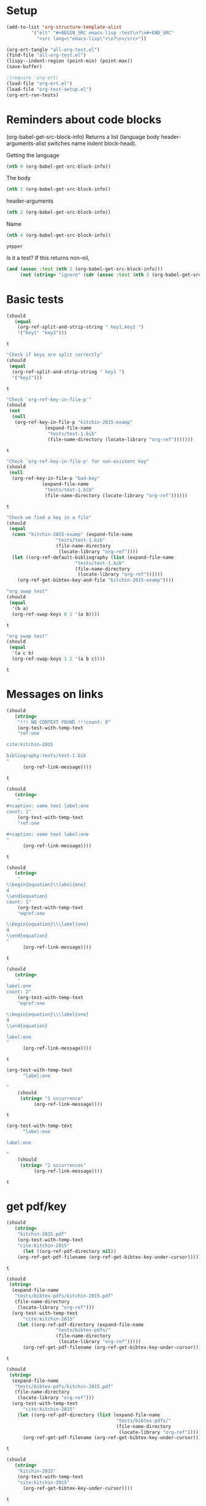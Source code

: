 * Setup

#+BEGIN_SRC emacs-lisp :results silent
(add-to-list 'org-structure-template-alist
	     '("elt" "#+BEGIN_SRC emacs-lisp :test\n?\n#+END_SRC"
	       "<src lang=\"emacs-lisp\">\n?\n</src>"))
#+END_SRC

#+BEGIN_SRC emacs-lisp
(org-ert-tangle "all-org-test.el")
(find-file "all-org-test.el")
(lispy--indent-region (point-min) (point-max))
(save-buffer)
#+END_SRC

#+RESULTS:

#+BEGIN_SRC emacs-lisp
;(require 'org-ert)
(load-file "org-ert.el")
(load-file "org-test-setup.el")
(org-ert-run-tests)
#+END_SRC

#+RESULTS:
| [[elisp:(org-babel-goto-nth-test-block 1)][or-split-key-1]]         | t                                                                                                                          |
| [[elisp:(org-babel-goto-nth-test-block 2)][or-split-key-2]]         | t                                                                                                                          |
| [[elisp:(org-babel-goto-nth-test-block 3)][or-key-file-p]]          | t                                                                                                                          |
| [[elisp:(org-babel-goto-nth-test-block 4)][or-key-file-p-nil]]      | t                                                                                                                          |
| [[elisp:(org-babel-goto-nth-test-block 5)][or-key-file]]            | error                                                                                                                      |
| [[elisp:(org-babel-goto-nth-test-block 6)][swap-1]]                 | t                                                                                                                          |
| [[elisp:(org-babel-goto-nth-test-block 7)][swap-2]]                 | t                                                                                                                          |
| [[elisp:(org-babel-goto-nth-test-block 8)][orlm-ref-1]]             | t                                                                                                                          |
| [[elisp:(org-babel-goto-nth-test-block 9)][orlm-ref-2]]             | t                                                                                                                          |
| [[elisp:(org-babel-goto-nth-test-block 10)][orlm-ref-3]]             | t                                                                                                                          |
| [[elisp:(org-babel-goto-nth-test-block 11)][orlm-ref-4]]             | t                                                                                                                          |
| [[elisp:(org-babel-goto-nth-test-block 12)][orlm-label-1]]           | t                                                                                                                          |
| [[elisp:(org-babel-goto-nth-test-block 13)][orlm-label-2]]           | t                                                                                                                          |
| [[elisp:(org-babel-goto-nth-test-block 14)][or-get-pdf]]             | t                                                                                                                          |
| [[elisp:(org-babel-goto-nth-test-block 15)][or-get-pdf-2]]           | t                                                                                                                          |
| [[elisp:(org-babel-goto-nth-test-block 16)][or-get-key]]             | t                                                                                                                          |
| [[elisp:(org-babel-goto-nth-test-block 17)][or-get-key1]]            | t                                                                                                                          |
| [[elisp:(org-babel-goto-nth-test-block 18)][or-get-key2]]            | t                                                                                                                          |
| [[elisp:(org-babel-goto-nth-test-block 19)][orfb-1]]                 | t                                                                                                                          |
| [[elisp:(org-babel-goto-nth-test-block 20)][orfb-1a]]                | t                                                                                                                          |
| [[elisp:(org-babel-goto-nth-test-block 21)][orfb-2]]                 | t                                                                                                                          |
| [[elisp:(org-babel-goto-nth-test-block 22)][orfb-2a]]                | t                                                                                                                          |
| [[elisp:(org-babel-goto-nth-test-block 23)][orfb-3]]                 | t                                                                                                                          |
| [[elisp:(org-babel-goto-nth-test-block 24)][orfb-3a]]                | t                                                                                                                          |
| [[elisp:(org-babel-goto-nth-test-block 25)][orfb-4]]                 | t                                                                                                                          |
| [[elisp:(org-babel-goto-nth-test-block 26)][unique-keys]]            | t                                                                                                                          |
| [[elisp:(org-babel-goto-nth-test-block 27)][unique-keys-sort]]       | t                                                                                                                          |
| [[elisp:(org-babel-goto-nth-test-block 28)][get-doi]]                | t                                                                                                                          |
| [[elisp:(org-babel-goto-nth-test-block 29)][short-titles]]           | t                                                                                                                          |
| [[elisp:(org-babel-goto-nth-test-block 30)][long-titles]]            | t                                                                                                                          |
| [[elisp:(org-babel-goto-nth-test-block 31)][title-case-1]]           | t                                                                                                                          |
| [[elisp:(org-babel-goto-nth-test-block 32)][title-case-2]]           | t                                                                                                                          |
| [[elisp:(org-babel-goto-nth-test-block 33)][title-case-3]]           | t                                                                                                                          |
| [[elisp:(org-babel-goto-nth-test-block 34)][title-case-4]]           | t                                                                                                                          |
| [[elisp:(org-babel-goto-nth-test-block 35)][sentence-case-1]]        | t                                                                                                                          |
| [[elisp:(org-babel-goto-nth-test-block 36)][sentence-case-2]]        | t                                                                                                                          |
| [[elisp:(org-babel-goto-nth-test-block 37)][stringify]]              | t                                                                                                                          |
| [[elisp:(org-babel-goto-nth-test-block 38)][next-entry-1]]           | t                                                                                                                          |
| [[elisp:(org-babel-goto-nth-test-block 39)][prev-entry-1]]           | t                                                                                                                          |
| [[elisp:(org-babel-goto-nth-test-block 40)][get-bibtex-keys]]        | t                                                                                                                          |
| [[elisp:(org-babel-goto-nth-test-block 41)][set-bibtex-keys]]        | t                                                                                                                          |
| [[elisp:(org-babel-goto-nth-test-block 42)][get-year]]               | t                                                                                                                          |
| [[elisp:(org-babel-goto-nth-test-block 43)][clean-year-1]]           | t                                                                                                                          |
| [[elisp:(org-babel-goto-nth-test-block 44)][clean-year-2]]           | t                                                                                                                          |
| [[elisp:(org-babel-goto-nth-test-block 45)][clean-&]]                | t                                                                                                                          |
| [[elisp:(org-babel-goto-nth-test-block 46)][clean-comma]]            | t                                                                                                                          |
| [[elisp:(org-babel-goto-nth-test-block 47)][clean-pages-1]]          | t                                                                                                                          |
| [[elisp:(org-babel-goto-nth-test-block 48)][clean-doi-1]]            | t                                                                                                                          |
| [[elisp:(org-babel-goto-nth-test-block 49)][bib-1]]                  | t                                                                                                                          |
| [[elisp:(org-babel-goto-nth-test-block 50)][bib-1a]]                 | t                                                                                                                          |
| [[elisp:(org-babel-goto-nth-test-block 51)][bib-2]]                  | t                                                                                                                          |
| [[elisp:(org-babel-goto-nth-test-block 52)][get-labels-1]]           | t                                                                                                                          |
| [[elisp:(org-babel-goto-nth-test-block 53)][get-labels-2]]           | t                                                                                                                          |
| [[elisp:(org-babel-goto-nth-test-block 54)][get-labels-3]]           | t                                                                                                                          |
| [[elisp:(org-babel-goto-nth-test-block 55)][get-labels-4]]           | t                                                                                                                          |
| [[elisp:(org-babel-goto-nth-test-block 56)][bad-cites]]              | t                                                                                                                          |
| [[elisp:(org-babel-goto-nth-test-block 57)][bad-ref]]                | t                                                                                                                          |
| [[elisp:(org-babel-goto-nth-test-block 58)][multiple-labels]]        | t                                                                                                                          |
| [[elisp:(org-babel-goto-nth-test-block 59)][bad-file-link]]          | t                                                                                                                          |
| [[elisp:(org-babel-goto-nth-test-block 60)][swap-link-1]]            | t                                                                                                                          |
| [[elisp:(org-babel-goto-nth-test-block 61)][swap-link-2]]            | t                                                                                                                          |
| [[elisp:(org-babel-goto-nth-test-block 62)][parse-link-1]]           | t                                                                                                                          |
| [[elisp:(org-babel-goto-nth-test-block 63)][next-link-1]]            | t                                                                                                                          |
| [[elisp:(org-babel-goto-nth-test-block 64)][next-link-2]]            | t                                                                                                                          |
| [[elisp:(org-babel-goto-nth-test-block 65)][prev-link-1]]            | t                                                                                                                          |
| [[elisp:(org-babel-goto-nth-test-block 66)][del-key-1]]              | t                                                                                                                          |
| [[elisp:(org-babel-goto-nth-test-block 67)][del-key-2]]              | t                                                                                                                          |
| [[elisp:(org-babel-goto-nth-test-block 68)][del-key-3]]              | t                                                                                                                          |
| [[elisp:(org-babel-goto-nth-test-block 69)][del-key-4]]              | t                                                                                                                          |
| [[elisp:(org-babel-goto-nth-test-block 70)][del-key-5]]              | t                                                                                                                          |
| [[elisp:(org-babel-goto-nth-test-block 71)][del-cite-1]]             | t                                                                                                                          |
| [[elisp:(org-babel-goto-nth-test-block 72)][del-cite-2]]             | t                                                                                                                          |
| [[elisp:(org-babel-goto-nth-test-block 73)][rep-key-1]]              | t                                                                                                                          |
| [[elisp:(org-babel-goto-nth-test-block 74)][rep-key-2]]              | t                                                                                                                          |
| [[elisp:(org-babel-goto-nth-test-block 75)][rep-key-3]]              | t                                                                                                                          |
| [[elisp:(org-babel-goto-nth-test-block 76)][rep-key-4]]              | t                                                                                                                          |
| [[elisp:(org-babel-goto-nth-test-block 77)][sort-by-year]]           | t                                                                                                                          |
| [[elisp:(org-babel-goto-nth-test-block 78)][ins-key-1]]              | t                                                                                                                          |
| [[elisp:(org-babel-goto-nth-test-block 79)][ins-key-2]]              | t                                                                                                                          |
| [[elisp:(org-babel-goto-nth-test-block 80)][ins-key-2a]]             | t                                                                                                                          |
| [[elisp:(org-babel-goto-nth-test-block 81)][ins-key-3]]              | t                                                                                                                          |
| [[elisp:(org-babel-goto-nth-test-block 82)][ins-key-4]]              | t                                                                                                                          |
| [[elisp:(org-babel-goto-nth-test-block 83)][ins-key-5]]              | t                                                                                                                          |
| [[elisp:(org-babel-goto-nth-test-block 84)][cite-export-1]]          | t                                                                                                                          |
| [[elisp:(org-babel-goto-nth-test-block 85)][cite-export-2]]          | t                                                                                                                          |
| [[elisp:(org-babel-goto-nth-test-block 86)][cite-export-3]]          | t                                                                                                                          |
| [[elisp:(org-babel-goto-nth-test-block 87)][label-export-1]]         | t                                                                                                                          |
| [[elisp:(org-babel-goto-nth-test-block 88)][ref-export-1]]           | t                                                                                                                          |
| [[elisp:(org-babel-goto-nth-test-block 89)][bib-export-1]]           | t                                                                                                                          |
| [[elisp:(org-babel-goto-nth-test-block 90)][bib-export-2]]           | t                                                                                                                          |
| [[elisp:(org-babel-goto-nth-test-block 91)][curly-1]]                | t                                                                                                                          |
| [[elisp:(org-babel-goto-nth-test-block 92)][curly-2]]                | t                                                                                                                          |
| [[elisp:(org-babel-goto-nth-test-block 93)][curly-3]]                | t                                                                                                                          |
| [[elisp:(org-babel-goto-nth-test-block 94)][bad-citations-1]]        | 25                                                                                                                         |
| [[elisp:(org-babel-goto-nth-test-block 95)][extract-bibtex]]         | 161                                                                                                                        |
| [[elisp:(org-babel-goto-nth-test-block 96)][mendeley-fname]]         | t                                                                                                                          |
| [[elisp:(org-babel-goto-nth-test-block 97)][fl-next-cite]]           | t                                                                                                                          |
| [[elisp:(org-babel-goto-nth-test-block 98)][cite-face-1]]            | 1                                                                                                                          |
| [[elisp:(org-babel-goto-nth-test-block 99)][cite-face-2]]            | t                                                                                                                          |
| [[elisp:(org-babel-goto-nth-test-block 100)][cite-in-comment]]        | t                                                                                                                          |
| [[elisp:(org-babel-goto-nth-test-block 101)][fl-next-ref]]            | t                                                                                                                          |
| [[elisp:(org-babel-goto-nth-test-block 102)][fl-next-label]]          | t                                                                                                                          |
| [[elisp:(org-babel-goto-nth-test-block 103)][label-face]]             | t                                                                                                                          |
| [[elisp:(org-babel-goto-nth-test-block 104)][fl-next-bib]]            | t                                                                                                                          |
| [[elisp:(org-babel-goto-nth-test-block 105)][fl-next-bibstyle]]       | t                                                                                                                          |
| [[elisp:(org-babel-goto-nth-test-block 106)][store-label-link]]       | t                                                                                                                          |
| [[elisp:(org-babel-goto-nth-test-block 107)][store-label-link-table]] | ((:type ref :link ref:test-table :date-timestamp <1999-12-31 Fri 19:00>  :date-timestamp-inactive [1999-12-31 Fri 19:00])) |
| [[elisp:(org-babel-goto-nth-test-block 108)][store-label-headline]]   | t                                                                                                                          |
| [[elisp:(org-babel-goto-nth-test-block 109)][store-label-label]]      | t                                                                                                                          |
| [[elisp:(org-babel-goto-nth-test-block 110)][store-bibtex-link]]      | t                                                                                                                          |



* Reminders about code blocks

(org-babel-get-src-block-info)
Returns a list
 (language body header-arguments-alist switches name indent block-head).

Getting the language
#+BEGIN_SRC emacs-lisp
(nth 0 (org-babel-get-src-block-info))
#+END_SRC

#+RESULTS:
: emacs-lisp

The body
#+BEGIN_SRC emacs-lisp
(nth 1 (org-babel-get-src-block-info))
#+END_SRC

#+RESULTS:
: (nth 1 (org-babel-get-src-block-info))

header-arguments
#+BEGIN_SRC emacs-lisp
(nth 2 (org-babel-get-src-block-info))
#+END_SRC

#+RESULTS:
: ((:colname-names) (:rowname-names) (:result-params replace) (:result-type . value) (:comments . ) (:shebang . ) (:cache . no) (:padline . ) (:noweb . no) (:tangle . no) (:exports . code) (:results . replace) (:test . ignore) (:hlines . no) (:session . none))

Name
#+name: yepper
#+BEGIN_SRC emacs-lisp
(nth 4 (org-babel-get-src-block-info))
#+END_SRC

#+RESULTS: yepper
: yepper

#+RESULTS:

Is it a test? If this returns non-nil,
#+BEGIN_SRC emacs-lisp
(and (assoc :test (nth 2 (org-babel-get-src-block-info)))
     (not (string= "ignore" (cdr (assoc :test (nth 2 (org-babel-get-src-block-info)))))))
#+END_SRC

#+RESULTS:
: t

* Basic tests

#+name: or-split-key-1
#+BEGIN_SRC emacs-lisp :test
(should
   (equal
    (org-ref-split-and-strip-string " key1,key2 ")
    '("key1" "key2")))
#+END_SRC

#+RESULTS: or-split-key-1
: t













#+name: or-split-key-2
#+BEGIN_SRC emacs-lisp :test
"Check if keys are split correctly"
(should
 (equal
  (org-ref-split-and-strip-string " key1 ")
  '("key1")))
#+END_SRC

#+RESULTS: or-split-key-2
: t














#+name: or-key-file-p
#+BEGIN_SRC emacs-lisp :test
"Check `org-ref-key-in-file-p'"
(should
 (not
  (null
   (org-ref-key-in-file-p "kitchin-2015-examp"
			  (expand-file-name
			   "tests/test-1.bib"
			   (file-name-directory (locate-library "org-ref")))))))
#+END_SRC

#+RESULTS: or-key-file-p
: t













#+name: or-key-file-p-nil
#+BEGIN_SRC emacs-lisp :test
"Check `org-ref-key-in-file-p' for non-existent key"
(should
 (null
  (org-ref-key-in-file-p "bad-key"
			 (expand-file-name
			  "tests/test-1.bib"
			  (file-name-directory (locate-library "org-ref"))))))
#+END_SRC

#+RESULTS: or-key-file-p-nil
: t














#+name: or-key-file
#+BEGIN_SRC emacs-lisp :test
"Check we find a key in a file"
(should
 (equal
  (cons "kitchin-2015-examp" (expand-file-name
			      "tests/test-1.bib"
			      (file-name-directory
			       (locate-library "org-ref"))))
  (let ((org-ref-default-bibliography (list (expand-file-name
					     "tests/test-1.bib"
					     (file-name-directory
					      (locate-library "org-ref"))))))
    (org-ref-get-bibtex-key-and-file "kitchin-2015-examp"))))
#+END_SRC


#+name: swap-1
#+BEGIN_SRC emacs-lisp :test
"org swap test"
(should
 (equal
  '(b a)
  (org-ref-swap-keys 0 1 '(a b))))
#+END_SRC

#+RESULTS: swap-1
: t













#+name: swap-2
#+BEGIN_SRC emacs-lisp :test
"org swap test"
(should
 (equal
  '(a c b)
  (org-ref-swap-keys 1 2 '(a b c))))
#+END_SRC

#+RESULTS: swap-2
: t








* Messages on links


#+name: orlm-ref-1
#+BEGIN_SRC emacs-lisp :test
(should
   (string=
    "!!! NO CONTEXT FOUND !!!count: 0"
    (org-test-with-temp-text
	"ref:one

cite:kitchin-2015

bibliography:tests/test-1.bib
"
      (org-ref-link-message))))
#+END_SRC

#+RESULTS: orlm-ref-1
: t













#+name: orlm-ref-2
#+BEGIN_SRC emacs-lisp :test
(should
   (string=
    "
#+caption: some text label:one
count: 1"
    (org-test-with-temp-text
	"ref:one

#+caption: some text label:one
"
      (org-ref-link-message))))
#+END_SRC

#+RESULTS: orlm-ref-2
: t













#+name: orlm-ref-3
#+BEGIN_SRC emacs-lisp :test
(should
   (string=
    "
\\begin{equation}\\label{one}
4
\\end{equation}
count: 1"
    (org-test-with-temp-text
	"eqref:one

\\begin{equation}\\\label{one}
4
\\end{equation}
"
      (org-ref-link-message))))
#+END_SRC

#+RESULTS: orlm-ref-3
: t














#+name: orlm-ref-4
#+BEGIN_SRC emacs-lisp :test
(should
   (string=
    "
label:one
count: 2"
    (org-test-with-temp-text
	"eqref:one

\\begin{equation}\\\label{one}
4
\\end{equation}

label:one
"
      (org-ref-link-message))))
#+END_SRC

#+RESULTS: orlm-ref-4
: t














#+name: orlm-label-1
#+BEGIN_SRC emacs-lisp :test
(org-test-with-temp-text
      "label:one

"
    (should
     (string= "1 occurrence"
	      (org-ref-link-message))))
#+END_SRC

#+RESULTS: orlm-label-1
: t














#+name: orlm-label-2
#+BEGIN_SRC emacs-lisp :test
(org-test-with-temp-text
      "label:one

label:one

"
    (should
     (string= "2 occurrences"
	      (org-ref-link-message))))
#+END_SRC

#+RESULTS: orlm-label-2
: t













* get pdf/key
#+name: or-get-pdf
#+BEGIN_SRC emacs-lisp :test
(should
   (string=
    "kitchin-2015.pdf"
    (org-test-with-temp-text
	"cite:kitchin-2015"
      (let ((org-ref-pdf-directory nil))
	(org-ref-get-pdf-filename (org-ref-get-bibtex-key-under-cursor))))))
#+END_SRC

#+RESULTS: or-get-pdf
: t













#+name: or-get-pdf-2
#+BEGIN_SRC emacs-lisp :test
(should
 (string=
  (expand-file-name
   "tests/bibtex-pdfs/kitchin-2015.pdf"
   (file-name-directory
    (locate-library "org-ref")))
  (org-test-with-temp-text
      "cite:kitchin-2015"
    (let ((org-ref-pdf-directory (expand-file-name
				  "tests/bibtex-pdfs/"
				  (file-name-directory
				   (locate-library "org-ref")))))
      (org-ref-get-pdf-filename (org-ref-get-bibtex-key-under-cursor))))))

#+END_SRC

#+RESULTS: or-get-pdf-2
: t










#+name: or-get-pdf-3
#+BEGIN_SRC emacs-lisp :test
(should
 (string=
  (expand-file-name
   "tests/bibtex-pdfs/kitchin-2015.pdf"
   (file-name-directory
    (locate-library "org-ref")))
  (org-test-with-temp-text
      "cite:kitchin-2015"
    (let ((org-ref-pdf-directory (list (expand-file-name
				                        "tests/bibtex-pdfs/"
				                        (file-name-directory
				                         (locate-library "org-ref"))))))
      (org-ref-get-pdf-filename (org-ref-get-bibtex-key-under-cursor))))))

#+END_SRC

#+RESULTS: or-get-pdf-3
: t













#+name: or-get-key
#+BEGIN_SRC emacs-lisp :test
(should
   (string=
    "kitchin-2015"
    (org-test-with-temp-text
	"cite:kitchin-2015"
      (org-ref-get-bibtex-key-under-cursor))))
#+END_SRC

#+RESULTS: or-get-key
: t














#+name: or-get-key1
#+BEGIN_SRC emacs-lisp :test
(should
   (string=
    "key1"
    (org-test-with-temp-text
	"cite:key1,key2"
      (goto-char 5)
      (org-ref-get-bibtex-key-under-cursor))))
#+END_SRC

#+RESULTS: or-get-key1
: t













#+name: or-get-key2
#+BEGIN_SRC emacs-lisp :test
(should
   (string=
    "key2"
    (org-test-with-temp-text
	"cite:key1,key2"
      (goto-char 11)
      (org-ref-get-bibtex-key-under-cursor))))
#+END_SRC

#+RESULTS: or-get-key2
: t













* Get bibliography
;; This is a confusing set of tests. The tests get run in the directory above
;; this file, so these tests fail when run in this directory, but pass there.
;; They are written to pass on Travis, and in the Makefile in the directory
;; above us.

#+name: orfb-1
#+BEGIN_SRC emacs-lisp :test
"test a single bibliography link."
(should
 (equal
    (list (expand-file-name
	   "tests/test-1.bib"
	   (file-name-directory
	    (locate-library "org-ref"))))
    (org-test-with-temp-text
		(format "bibliography:%s"
			  (expand-file-name
			   "tests/test-1.bib"
			   (file-name-directory
			    (locate-library "org-ref"))))
	      (org-ref-find-bibliography))))
#+END_SRC

#+RESULTS: orfb-1
: t













#+name: orfb-1a
#+BEGIN_SRC emacs-lisp :test
"Get multiple bib files."
(let ((bibstring ))
  (should
   (equal
    (list (expand-file-name
	   "tests/test-1.bib"
	   (file-name-directory
	    (locate-library "org-ref")))
	  (expand-file-name
	   "tests/test-2.bib"
	   (file-name-directory
	    (locate-library "org-ref"))))
    (org-test-with-temp-text
	(format "bibliography:%s,%s"
			 (expand-file-name
			  "tests/test-1.bib"
			  (file-name-directory
			   (locate-library "org-ref")))
			 (expand-file-name
			  "tests/test-2.bib"
			  (file-name-directory
			   (locate-library "org-ref"))))
      (org-ref-find-bibliography)))))
#+END_SRC

#+RESULTS: orfb-1a
: t













#+name: orfb-2
#+BEGIN_SRC emacs-lisp :test
"Get bibfile in latex format."
(should
   (equal
    (list (expand-file-name
	   "tests/test-1.bib"
	   (file-name-directory
	    (locate-library "org-ref"))))
    (org-test-with-temp-text
	(format "
\\bibliography{%s}"
			 (file-name-sans-extension (expand-file-name
						    "tests/test-1.bib"
						    (file-name-directory
						     (locate-library "org-ref")))))
      (org-ref-find-bibliography))))
#+END_SRC

#+RESULTS: orfb-2
: t













#+name: orfb-2a
#+BEGIN_SRC emacs-lisp :test
"Get bibfile in latex format."
(should
   (equal
    (list (expand-file-name
	   "tests/test-1.bib"
	   (file-name-directory
	    (locate-library "org-ref")))
	  (expand-file-name
	   "tests/test-2.bib"
	   (file-name-directory
	    (locate-library "org-ref"))))
    (org-test-with-temp-text
	(format "
\\bibliography{%s,%s}"
			 (file-name-sans-extension (expand-file-name
						    "tests/test-1.bib"
						    (file-name-directory
						     (locate-library "org-ref"))))
			 (file-name-sans-extension (expand-file-name
						    "tests/test-2.bib"
						    (file-name-directory
						     (locate-library "org-ref")))))
      (org-ref-find-bibliography))))
#+END_SRC

#+RESULTS: orfb-2a
: t













#+name: orfb-3
#+BEGIN_SRC emacs-lisp :test
"addbibresource form of bibliography."
(should
 (equal
    (list (expand-file-name
	   "tests/test-1.bib"
	   (file-name-directory
	    (locate-library "org-ref"))))
    (mapcar 'file-truename
	    (org-test-with-temp-text
		(format "\\addbibresource{%s}"
			  (expand-file-name
			   "tests/test-1.bib"
			   (file-name-directory
			    (locate-library "org-ref"))))
	      (org-ref-find-bibliography)))))
#+END_SRC

#+RESULTS: orfb-3
: t













#+name: orfb-3a
#+BEGIN_SRC emacs-lisp :test
"multiple bibliographies addbibresource form of bibliography."
(should
 (equal
  (list (expand-file-name
	 "tests/test-1.bib"
	 (file-name-directory
	  (locate-library "org-ref")))
	(expand-file-name
	 "tests/test-2.bib"
	 (file-name-directory
	  (locate-library "org-ref"))))
  (org-test-with-temp-text
      (format "\\addbibresource{%s}
\\addbibresource{%s}"
	      (expand-file-name
	       "tests/test-1.bib"
	       (file-name-directory
		(locate-library "org-ref")))
	      (expand-file-name
	       "tests/test-2.bib"
	       (file-name-directory
		(locate-library "org-ref"))))
    (org-ref-find-bibliography))))
#+END_SRC

#+RESULTS: orfb-3a
: t












#+name: orfb-4
#+BEGIN_SRC emacs-lisp :test
"getting default bibfile in file with no bib specification."
(should
 (equal
  (list (file-truename "test.bib"))
  (mapcar 'file-truename
	  (org-test-with-temp-text
	      ""
	    (let ((org-ref-default-bibliography '("test.bib")))
	      (org-ref-find-bibliography))))))
#+END_SRC

#+RESULTS: orfb-4
: t














#+name: unique-keys
#+BEGIN_SRC emacs-lisp :test
(should
   (equal '("kitchin-2008-alloy" "kitchin-2004-role")
	  (org-test-with-temp-text
	      "cite:kitchin-2008-alloy,kitchin-2004-role

cite:kitchin-2004-role

bibliography:tests/test-1.bib
"
	    (org-ref-get-bibtex-keys))))
#+END_SRC

#+RESULTS: unique-keys
: t













#+name: unique-keys-sort
#+BEGIN_SRC emacs-lisp :test
(should
   (equal '("kitchin-2004-role" "kitchin-2008-alloy")
	  (org-test-with-temp-text
	      "cite:kitchin-2008-alloy,kitchin-2004-role

cite:kitchin-2004-role

bibliography:tests/test-1.bib
"
	    (org-ref-get-bibtex-keys t))))
#+END_SRC

#+RESULTS: unique-keys-sort
: t













#+name: get-doi
#+BEGIN_SRC emacs-lisp :test
(should
   (string=
    "10.1103/PhysRevB.77.075437"
    (org-test-with-temp-text
	(format
	 "cite:kitchin-2008-alloy

bibliography:%s
"
	 (expand-file-name
	  "tests/test-1.bib"
	  (file-name-directory
	   (locate-library "org-ref"))))
      (org-ref-get-doi-at-point))))
#+END_SRC

#+RESULTS: get-doi
: t













* Bibtex tests

#+name: short-titles
#+BEGIN_SRC emacs-lisp :test
(org-ref-bibtex-generate-shorttitles)
(prog1
    (should
     (file-exists-p "shorttitles.bib"))
  (delete-file "shorttitles.bib"))
#+END_SRC

#+RESULTS: short-titles
: t













#+name: long-titles
#+BEGIN_SRC emacs-lisp :test
(org-ref-bibtex-generate-longtitles)

(prog1
    (should
     (file-exists-p "longtitles.bib"))
  (delete-file "longtitles.bib"))
#+END_SRC

#+RESULTS: long-titles
: t













** Changing the case of titles
#+name: title-case-1
#+BEGIN_SRC emacs-lisp :test
(should
   (string=
    "Examples of Effective Data Sharing"
    (with-temp-buffer
      (insert "@article{kitchin-2015-examp,
  author =	 {Kitchin, John R.},
  title =	 {Examples of effective data sharing},
  journal =	 {ACS Catalysis},
  volume =	 {5},
  number =	 {6},
  pages =	 {3894-3899},
  year =	 2015,
  doi =		 {10.1021/acscatal.5b00538},
  url =		 { http://dx.doi.org/10.1021/acscatal.5b00538 },
  keywords =	 {DESC0004031, early-career, orgmode, Data sharing },
  eprint =	 { http://dx.doi.org/10.1021/acscatal.5b00538 },
}")
      (bibtex-mode)
      (bibtex-set-dialect (parsebib-find-bibtex-dialect) t)
      (goto-char (point-min))
      (org-ref-title-case-article)
      (bibtex-autokey-get-field "title"))))
#+END_SRC

#+RESULTS: title-case-1
: t












#+name: title-case-2
#+BEGIN_SRC emacs-lisp :test
(should (string=
	   "Examples of Effective Data-Sharing"
	   (with-temp-buffer
	     (bibtex-mode)
	     (bibtex-set-dialect (parsebib-find-bibtex-dialect) t)
	     (insert "@article{kitchin-2015-examp,
  author =	 {Kitchin, John R.},
  title =	 {Examples of effective data-sharing},
  journal =	 {ACS Catalysis},
  volume =	 {5},
  number =	 {6},
  pages =	 {3894-3899},
  year =	 2015,
  doi =		 {10.1021/acscatal.5b00538},
  url =		 { http://dx.doi.org/10.1021/acscatal.5b00538 },
  keywords =	 {DESC0004031, early-career, orgmode, Data sharing },
  eprint =	 { http://dx.doi.org/10.1021/acscatal.5b00538 },
}")
	     (goto-char (point-min))
	     (org-ref-title-case-article)
	     (bibtex-autokey-get-field "title"))))
#+END_SRC

#+RESULTS: title-case-2
: t












#+name: title-case-3
#+BEGIN_SRC emacs-lisp :test
(should (string=
	   "An Example of Effective Data-Sharing"
	   (with-temp-buffer
	     (bibtex-mode)
	     (bibtex-set-dialect (parsebib-find-bibtex-dialect) t)
	     (insert "@article{kitchin-2015-examp,
  author =	 {Kitchin, John R.},
  title =	 {An example of effective data-sharing},
  journal =	 {ACS Catalysis},
  volume =	 {5},
  number =	 {6},
  pages =	 {3894-3899},
  year =	 2015,
  doi =		 {10.1021/acscatal.5b00538},
  url =		 { http://dx.doi.org/10.1021/acscatal.5b00538 },
  keywords =	 {DESC0004031, early-career, orgmode, Data sharing },
  eprint =	 { http://dx.doi.org/10.1021/acscatal.5b00538 },
}")
	     (goto-char (point-min))
	     (org-ref-title-case-article)
	     (bibtex-autokey-get-field "title"))))
#+END_SRC

#+RESULTS: title-case-3
: t





#+name: title-case-4
#+BEGIN_SRC emacs-lisp :test
(should (string=
	 "An Example of Effective Data-Sharing"
	 (with-temp-buffer
	   (bibtex-mode)
	   (bibtex-set-dialect (parsebib-find-bibtex-dialect) t)
	   (insert "@book{kitchin-2015-examp,
  author =	 {Kitchin, John R.},
  title =	 {An example of effective data-sharing},
  publisher = {Awesome Publishing},
  year =	 2015,
  keywords =	 {DESC0004031, early-career, orgmode, Data sharing },
}")
	   (goto-char (point-min))
	   (let ((org-ref-title-case-types '(("book" "title"))))
	     (org-ref-title-case))
	   (bibtex-autokey-get-field "title"))))
#+END_SRC

#+RESULTS: title-case-4
: t









#+name: sentence-case-1
#+BEGIN_SRC emacs-lisp :test
(should (string=
	   "Examples of effective data sharing"
	   (with-temp-buffer
	     (bibtex-mode)
	     (bibtex-set-dialect (parsebib-find-bibtex-dialect) t)
	     (insert "@article{kitchin-2015-examp,
  author =	 {Kitchin, John R.},
  title =	 {Examples of Effective Data Sharing},
  journal =	 {ACS Catalysis},
  volume =	 {5},
  number =	 {6},
  pages =	 {3894-3899},
  year =	 2015,
  doi =		 {10.1021/acscatal.5b00538},
  url =		 { http://dx.doi.org/10.1021/acscatal.5b00538 },
  keywords =	 {DESC0004031, early-career, orgmode, Data sharing },
  eprint =	 { http://dx.doi.org/10.1021/acscatal.5b00538 },
}")
	     (goto-char (point-min))
	     (org-ref-sentence-case-article)
	     (bibtex-autokey-get-field "title"))))
#+END_SRC

#+RESULTS: sentence-case-1
: t












#+name: sentence-case-2
#+BEGIN_SRC emacs-lisp :test
(should (string=
	   "Effective data sharing: A study"
	   (with-temp-buffer
	     (bibtex-mode)
	     (bibtex-set-dialect (parsebib-find-bibtex-dialect) t)
	     (insert "@article{kitchin-2015-examp,
  author =	 {Kitchin, John R.},
  title =	 {Effective Data Sharing: A study},
  journal =	 {ACS Catalysis},
  volume =	 {5},
  number =	 {6},
  pages =	 {3894-3899},
  year =	 2015,
  doi =		 {10.1021/acscatal.5b00538},
  url =		 { http://dx.doi.org/10.1021/acscatal.5b00538 },
  keywords =	 {DESC0004031, early-career, orgmode, Data sharing },
  eprint =	 { http://dx.doi.org/10.1021/acscatal.5b00538 },
}")
	     (goto-char (point-min))
	     (org-ref-sentence-case-article)
	     (bibtex-autokey-get-field "title"))))
#+END_SRC

#+RESULTS: sentence-case-2
: t












** Convert journal title to string
#+name: stringify
#+BEGIN_SRC emacs-lisp :test
(should
   (string=
    "JCP"
    (with-temp-buffer
      (insert "@article{xu-2015-relat,
  author =	 {Zhongnan Xu and John R. Kitchin},
  title =	 {Relationships Between the Surface Electronic and Chemical
                  Properties of Doped 4d and 5d Late Transition Metal Dioxides},
  keywords =	 {orgmode},
  journal =	 {The Journal of Chemical Physics},
  volume =	 142,
  number =	 10,
  pages =	 104703,
  year =	 2015,
  doi =		 {10.1063/1.4914093},
  url =		 {http://dx.doi.org/10.1063/1.4914093},
  date_added =	 {Sat Oct 24 10:57:22 2015},
}")
      (bibtex-mode)
      (bibtex-set-dialect (parsebib-find-bibtex-dialect) t)
      (org-ref-stringify-journal-name)
      (bibtex-autokey-get-field "journal"))))
#+END_SRC

#+RESULTS: stringify
: t












** next/previous bibtex entries
#+name: next-entry-1
#+BEGIN_SRC emacs-lisp :test
(should
   (string=
    "@article{xu-2015-relat,"
    (with-temp-buffer
      (bibtex-mode)
      (bibtex-set-dialect (parsebib-find-bibtex-dialect) t)
      (insert "@article{kitchin-2015-examp,
  author =	 {Kitchin, John R.},
  title =	 {Examples of Effective Data Sharing in Scientific Publishing},
  journal =	 {ACS Catalysis},
  volume =	 {5},
  number =	 {6},
  pages =	 {3894-3899},
  year =	 2015,
  doi =		 {10.1021/acscatal.5b00538},
  url =		 { http://dx.doi.org/10.1021/acscatal.5b00538 },
  keywords =	 {DESC0004031, early-career, orgmode, Data sharing },
  eprint =	 { http://dx.doi.org/10.1021/acscatal.5b00538 },
}

@article{xu-2015-relat,
  author =	 {Zhongnan Xu and John R. Kitchin},
  title =	 {Relationships Between the Surface Electronic and Chemical
                  Properties of Doped 4d and 5d Late Transition Metal Dioxides},
  keywords =	 {orgmode},
  journal =	 {The Journal of Chemical Physics},
  volume =	 142,
  number =	 10,
  pages =	 104703,
  year =	 2015,
  doi =		 {10.1063/1.4914093},
  url =		 {http://dx.doi.org/10.1063/1.4914093},
  date_added =	 {Sat Oct 24 10:57:22 2015},
}

")
      (goto-char (point-min))
      (org-ref-bibtex-next-entry)
      (buffer-substring (line-beginning-position) (line-end-position)))))
#+END_SRC

#+RESULTS: next-entry-1
: t












#+name: prev-entry-1
#+BEGIN_SRC emacs-lisp :test
(should
   (string=
    "@article{kitchin-2015-examp,"
    (with-temp-buffer
      (bibtex-mode)
      (bibtex-set-dialect (parsebib-find-bibtex-dialect) t)
      (insert "@article{kitchin-2015-examp,
  author =	 {Kitchin, John R.},
  title =	 {Examples of Effective Data Sharing in Scientific Publishing},
  journal =	 {ACS Catalysis},
  volume =	 {5},
  number =	 {6},
  pages =	 {3894-3899},
  year =	 2015,
  doi =		 {10.1021/acscatal.5b00538},
  url =		 { http://dx.doi.org/10.1021/acscatal.5b00538 },
  keywords =	 {DESC0004031, early-career, orgmode, Data sharing },
  eprint =	 { http://dx.doi.org/10.1021/acscatal.5b00538 },
}

@article{xu-2015-relat,
  author =	 {Zhongnan Xu and John R. Kitchin},
  title =	 {Relationships Between the Surface Electronic and Chemical
                  Properties of Doped 4d and 5d Late Transition Metal Dioxides},
  keywords =	 {orgmode},
  journal =	 {The Journal of Chemical Physics},
  volume =	 142,
  number =	 10,
  pages =	 104703,
  year =	 2015,
  doi =		 {10.1063/1.4914093},
  url =		 {http://dx.doi.org/10.1063/1.4914093},
  date_added =	 {Sat Oct 24 10:57:22 2015},
}

")
      (re-search-backward "xu-2015")
      (org-ref-bibtex-previous-entry)
      (buffer-substring (line-beginning-position) (line-end-position)))))
#+END_SRC

#+RESULTS: prev-entry-1
: t












** Get/set bibtex keys
#+name: get-bibtex-keys
#+BEGIN_SRC emacs-lisp :test
(should
   (equal
    '("DESC0004031" "early-career" "orgmode" "Data sharing ")
    (with-temp-buffer
      (bibtex-mode)
      (bibtex-set-dialect (parsebib-find-bibtex-dialect) t)
      (insert "@article{kitchin-2015-examp,
  author =	 {Kitchin, John R.},
  title =	 {Examples of Effective Data Sharing in Scientific Publishing},
  journal =	 {ACS Catalysis},
  volume =	 {5},
  number =	 {6},
  pages =	 {3894-3899},
  year =	 2015,
  doi =		 {10.1021/acscatal.5b00538},
  url =		 { http://dx.doi.org/10.1021/acscatal.5b00538 },
  keywords =	 {DESC0004031, early-career, orgmode, Data sharing },
  eprint =	 { http://dx.doi.org/10.1021/acscatal.5b00538 },
}

@article{xu-2015-relat,
  author =	 {Zhongnan Xu and John R. Kitchin},
  title =	 {Relationships Between the Surface Electronic and Chemical
                  Properties of Doped 4d and 5d Late Transition Metal Dioxides},
  keywords =	 {orgmode},
  journal =	 {The Journal of Chemical Physics},
  volume =	 142,
  number =	 10,
  pages =	 104703,
  year =	 2015,
  doi =		 {10.1063/1.4914093},
  url =		 {http://dx.doi.org/10.1063/1.4914093},
  date_added =	 {Sat Oct 24 10:57:22 2015},
}

")
      (org-ref-bibtex-keywords))))
#+END_SRC

#+RESULTS: get-bibtex-keys
: t













#+name: set-bibtex-keys
#+BEGIN_SRC emacs-lisp :test
(should
   (equal
    '("key1" "key2" "orgmode")
    (with-temp-buffer
      (insert "@article{xu-2015-relat,
  author =	 {Zhongnan Xu and John R. Kitchin},
  title =	 {Relationships Between the Surface Electronic and Chemical
                  Properties of Doped 4d and 5d Late Transition Metal Dioxides},
  keywords =	 {orgmode},
  journal =	 {The Journal of Chemical Physics},
  volume =	 142,
  number =	 10,
  pages =	 104703,
  year =	 2015,
  doi =		 {10.1063/1.4914093},
  url =		 {http://dx.doi.org/10.1063/1.4914093},
  date_added =	 {Sat Oct 24 10:57:22 2015},
}")
      (bibtex-mode)
      (bibtex-set-dialect (parsebib-find-bibtex-dialect) t)
      (goto-char (point-min))
      (org-ref-set-bibtex-keywords '("key1" "key2"))
      (org-ref-bibtex-keywords))))
#+END_SRC

#+RESULTS: set-bibtex-keys
: t













#+name: get-year
#+BEGIN_SRC emacs-lisp :test
(should
   (string= "2015"
	    (org-test-with-temp-text
		(format "bibliography:%s"
			(expand-file-name
			 "tests/test-1.bib"
			 (file-name-directory
			  (locate-library "org-ref"))))
	      (org-ref-get-citation-year "kitchin-2015-examp"))))
#+END_SRC

#+RESULTS: get-year
: t












#+name: clean-year-1
#+BEGIN_SRC emacs-lisp :test
(should
   (string=
    "2015"
    (with-temp-buffer
      (insert "@article{kitchin-2015-examp,
  author =	 {Kitchin, John R.},
  title =	 {Examples of effective data sharing},
  journal =	 {ACS Catalysis},
  volume =	 {5},
  number =	 {6},
  pages =	 {3894-3899},
  year =	 {0},
  doi =		 {10.1021/acscatal.5b00538},
  url =		 { http://dx.doi.org/10.1021/acscatal.5b00538 },
  keywords =	 {DESC0004031, early-career, orgmode, Data sharing },
  eprint =	 { http://dx.doi.org/10.1021/acscatal.5b00538 },
}")
      (bibtex-mode)
      (bibtex-set-dialect (parsebib-find-bibtex-dialect) t)
      (goto-char (point-min))
      (orcb-clean-year "2015")
      (bibtex-autokey-get-field "year"))))
#+END_SRC

#+RESULTS: clean-year-1
: t













#+name: clean-year-2
#+BEGIN_SRC emacs-lisp :test
(should
   (string=
    "2015"
    (with-temp-buffer
      (insert "@article{kitchin-2015-examp,
  author =	 {Kitchin, John R.},
  title =	 {Examples of effective data sharing},
  journal =	 {ACS Catalysis},
  volume =	 {5},
  number =	 {6},
  pages =	 {3894-3899},
  year =	 {2015},
  doi =		 {10.1021/acscatal.5b00538},
  url =		 { http://dx.doi.org/10.1021/acscatal.5b00538 },
  keywords =	 {DESC0004031, early-career, orgmode, Data sharing },
  eprint =	 { http://dx.doi.org/10.1021/acscatal.5b00538 },
}")
      (bibtex-mode)
      (bibtex-set-dialect (parsebib-find-bibtex-dialect) t)
      (goto-char (point-min))
      (orcb-clean-year "2014")
      (bibtex-autokey-get-field "year"))))
#+END_SRC

#+RESULTS: clean-year-2
: t













#+name: clean-&
#+BEGIN_SRC emacs-lisp :test
(should
   (string=
    "Examples of \\& effective data sharing"
    (with-temp-buffer
      (insert "@article{kitchin-2015-examp,
  author =	 {Kitchin, John R.},
  title =	 {Examples of & effective data sharing},
  journal =	 {ACS Catalysis},
  volume =	 {5},
  number =	 {6},
  pages =	 {3894-3899},
  year =	 {2015},
  doi =		 {10.1021/acscatal.5b00538},
  url =		 { http://dx.doi.org/10.1021/acscatal.5b00538 },
  keywords =	 {DESC0004031, early-career, orgmode, Data sharing },
  eprint =	 { http://dx.doi.org/10.1021/acscatal.5b00538 },
}")
      (bibtex-mode)
      (bibtex-set-dialect (parsebib-find-bibtex-dialect) t)
      (goto-char (point-min))
      (orcb-&)
      (bibtex-autokey-get-field "title"))))
#+END_SRC

#+RESULTS: clean-&
: t













#+name: clean-comma
#+BEGIN_SRC emacs-lisp :test
(should
   (string=
    "@article{kitchin-2015-examp,"
    (with-temp-buffer
      (insert "@article{kitchin-2015-examp
  author =	 {Kitchin, John R.},
  title =	 {Examples of & effective data sharing},
  journal =	 {ACS Catalysis},
  volume =	 {5},
  number =	 {6},
  pages =	 {3894-3899},
  year =	 {2015},
  doi =		 {10.1021/acscatal.5b00538},
  url =		 { http://dx.doi.org/10.1021/acscatal.5b00538 },
  keywords =	 {DESC0004031, early-career, orgmode, Data sharing },
  eprint =	 { http://dx.doi.org/10.1021/acscatal.5b00538 },
}")
      (bibtex-mode)
      (bibtex-set-dialect (parsebib-find-bibtex-dialect) t)
      (goto-char (point-min))
      (orcb-key-comma)
      (buffer-substring-no-properties (point-min)
				      (line-end-position)))))
#+END_SRC

#+RESULTS: clean-comma
: t













#+name: clean-pages-1
#+BEGIN_SRC emacs-lisp :test
(should
   (string=
    "123456789"
    (with-temp-buffer
      (insert "@article{kitchin-2015-examp
  author =	 {Kitchin, John R.},
  title =	 {Examples of & effective data sharing},
  journal =	 {ACS Catalysis},
  volume =	 {5},
  number =	 {6},
  pages =	 {},
  eid = {123456789},
  year =	 {2015},
  doi =		 {10.1021/acscatal.5b00538},
  url =		 { http://dx.doi.org/10.1021/acscatal.5b00538 },
  keywords =	 {DESC0004031, early-career, orgmode, Data sharing },
  eprint =	 { http://dx.doi.org/10.1021/acscatal.5b00538 },
}")
      (bibtex-mode)
      (bibtex-set-dialect (parsebib-find-bibtex-dialect) t)
      (goto-char (point-min))
      (orcb-clean-pages)
      (bibtex-autokey-get-field "pages"))))
#+END_SRC

#+RESULTS: clean-pages-1
: t













#+name: clean-doi-1
#+BEGIN_SRC emacs-lisp :test
(should
   (string=
    "10.1021/acscatal.5b00538"
    (with-temp-buffer
      (insert "@article{kitchin-2015-examp
  author =	 {Kitchin, John R.},
  title =	 {Examples of & effective data sharing},
  journal =	 {ACS Catalysis},
  volume =	 {5},
  number =	 {6},
  pages =	 {},
  eid = {123456789},
  year =	 {2015},
  doi =		 {http://dx.doi.org/10.1021/acscatal.5b00538},
  url =		 { http://dx.doi.org/10.1021/acscatal.5b00538 },
  keywords =	 {DESC0004031, early-career, orgmode, Data sharing },
  eprint =	 { http://dx.doi.org/10.1021/acscatal.5b00538 },
}")
      (bibtex-mode)
      (bibtex-set-dialect (parsebib-find-bibtex-dialect) t)
      (goto-char (point-min))
      (orcb-clean-doi)
      (bibtex-autokey-get-field "doi"))))
#+END_SRC

#+RESULTS: clean-doi-1
: t














** bibtex functionality
We rely a lot on bibtex functionality. These are tests to make sure it works as
we expect. I don't have clear evidence, but I feel like I have had trouble with
the in the past.

#+name: bib-1
#+BEGIN_SRC emacs-lisp :test
"test finding an entry in a temp-buffer"
  (should
   (= 1 (with-temp-buffer
	  (insert "@article{rippmann-2013-rethin,
  author =	 {Matthias Rippmann and Philippe Block},
  title =	 {Rethinking Structural Masonry: Unreinforced, Stone-Cut Shells},
  journal =	 {Proceedings of the ICE - Construction Materials},
  volume =	 166,
  number =	 6,
  pages =	 {378-389},
  year =	 2013,
  doi =		 {10.1680/coma.12.00033},
  url =		 {http://dx.doi.org/10.1680/coma.12.00033},
  date_added =	 {Mon Jun 1 09:11:23 2015},
}")
	  (bibtex-set-dialect (parsebib-find-bibtex-dialect) t)
	  (bibtex-search-entry "rippmann-2013-rethin"))))
#+END_SRC

#+RESULTS: bib-1
: t













#+name: bib-1a
#+BEGIN_SRC emacs-lisp :test
"Test finding an entry from an existing file."
(should
 (not (null
       (with-temp-buffer
	 (insert-file-contents (expand-file-name
				"tests/test-1.bib"
				(file-name-directory
				 (locate-library "org-ref"))))
	 (bibtex-set-dialect (parsebib-find-bibtex-dialect) t)
	 (bibtex-search-entry "kitchin-2015-examp")))))
#+END_SRC

#+RESULTS: bib-1a
: t













#+name: bib-2
#+BEGIN_SRC emacs-lisp :test
"Test for null entry"
(should
 (null (with-temp-buffer
	 (insert-file-contents (expand-file-name
				"tests/test-1.bib"
				(file-name-directory
				 (locate-library "org-ref"))))
	 (bibtex-set-dialect (parsebib-find-bibtex-dialect) t)
	 (bibtex-search-entry "bad-key"))))
#+END_SRC

#+RESULTS: bib-2
: t













* Test labels

#+name: get-labels-1
#+BEGIN_SRC emacs-lisp :test
(should
   (equal
    '("test")
    (org-test-with-temp-text
	"#+label: test"
      (org-ref-get-org-labels))))
#+END_SRC

#+RESULTS: get-labels-1
: t













#+name: get-labels-2
#+BEGIN_SRC emacs-lisp :test
(should
   (equal
    '("test")
    (org-test-with-temp-text
     "\\label{test}"
     (org-ref-get-latex-labels))))
#+END_SRC

#+RESULTS: get-labels-2
: t













#+name: get-labels-3
#+BEGIN_SRC emacs-lisp :test
(should
   (equal
    '("test")
    (org-test-with-temp-text
     "
#+tblname: test
| 1 |"
     (org-ref-get-tblnames))))
#+END_SRC

#+RESULTS: get-labels-3
: t













#+name: get-labels-4
#+BEGIN_SRC emacs-lisp :test
(should
   (equal
    '("test")
    (org-test-with-temp-text
	"* header
  :PROPERTIES:
  :CUSTOM_ID: test
  :END:
"
      (org-ref-get-custom-ids))))
#+END_SRC

#+RESULTS: get-labels-4
: t













#+name: get-labels-5
#+BEGIN_SRC emacs-lisp :test
(should
   (= 5
      (length
       (org-test-with-temp-text
	"* header
  :PROPERTIES:
  :CUSTOM_ID: test
  :END:

#+tblname: one
| 3 |

** subsection \\label{three}
  :PROPERTIES:
  :CUSTOM_ID: two
  :END:

label:four
"
	(org-ref-get-labels)))))
#+END_SRC

#+RESULTS: get-labels-5
: t


#+name: get-custom-ids
#+BEGIN_SRC emacs-lisp :test
(should
   (= 2
      (length
       (org-test-with-temp-text
	"* header
  :PROPERTIES:
  :CUSTOM_ID: test
  :END:

#+tblname: one
| 3 |

** subsection \\label{three}
  :PROPERTIES:
  :CUSTOM_ID: two
  :END:

label:four
"
	(org-ref-get-custom-ids)))))
#+END_SRC



** bad cites/labels/refs
#+name: bad-cites
#+BEGIN_SRC emacs-lisp :test
(should
   (= 2
      (length
       (org-test-with-temp-text
	"cite:bad1  cite:bad2"
	(org-ref-bad-cite-candidates)))))
#+END_SRC

#+RESULTS: bad-cites
: t













#+name: bad-ref
#+BEGIN_SRC emacs-lisp :test
(should
   (= 5
      (length
       (org-test-with-temp-text
	   "ref:bad1  ref:bad2 eqref:bad3 pageref:bad4 nameref:bad5"
	 (org-ref-bad-ref-candidates)))))
#+END_SRC

#+RESULTS: bad-ref
: t













#+name: multiple-labels
#+BEGIN_SRC emacs-lisp :test
(should
 (= 4
    (length
     (with-temp-buffer
       (org-mode)
       (insert
	"
label:one
\\label{one}
,#+tblname: one
| 3|

,#+label:one")
       (jit-lock-fontify-now)
       (org-ref-bad-label-candidates)))))



#+END_SRC

#+RESULTS: multiple-labels
: t













#+name: bad-file-link
#+BEGIN_SRC emacs-lisp :test
(should
   (= 5
      (length
       (org-test-with-temp-text
	"
file:not.here  [[./or.here]].

We should catch  \\attachfile{latex.style} too.

Why don't we catch [[attachfile:filepath]] or attachfile:some.file?
I think they must be defined in jmax, and are unknown links if it is
not loaded.
"
	(org-add-link-type "attachfile" nil nil)
	(org-ref-bad-file-link-candidates)))))
#+END_SRC

#+RESULTS: bad-file-link
: t













#+name: swap-link-1
#+BEGIN_SRC emacs-lisp :test
(should
   (string= "cite:key2,key1"
	    (org-test-with-temp-text
	     "cite:key1,key2"
	     (goto-char 6)
	     (org-ref-swap-citation-link 1)
	     (buffer-string))))
#+END_SRC

#+RESULTS: swap-link-1
: t













#+name: swap-link-2
#+BEGIN_SRC emacs-lisp :test
(should
   (string= "cite:key1,key2"
	    (org-test-with-temp-text
		"cite:key2,key1"
	      (goto-char 6)
	      (org-ref-swap-citation-link 1)
	      (buffer-string))))
#+END_SRC

#+RESULTS: swap-link-2
: t













* next/prev links
#+name: parse-link-1
#+BEGIN_SRC emacs-lisp :test
(should
   (equal
    '(("key1" 6 10) ("key2" 11 15))
    (org-test-with-temp-text
	"cite:key1,key2"
      (org-ref-parse-cite))))
#+END_SRC

#+RESULTS: parse-link-1
: t













#+name: next-link-1
#+BEGIN_SRC emacs-lisp :test
(should
   (= 11
      (org-test-with-temp-text
	  "cite:key1,key2"
	(goto-char 6)
	(org-ref-next-key) (point))))
#+END_SRC

#+RESULTS: next-link-1
: t













#+name: next-link-2
#+BEGIN_SRC emacs-lisp :test
(should
   (= 16
      (org-test-with-temp-text
	  "cite:key3 cite:key1,key2"
	(goto-char 6)
	(org-ref-next-key) (point))))
#+END_SRC

#+RESULTS: next-link-2
: t













#+name: prev-link-1
#+BEGIN_SRC emacs-lisp :test
(should
   (= 6
      (org-test-with-temp-text
	  "cite:key1,key2"
	(goto-char 11)
	(org-ref-previous-key) (point))))
#+END_SRC

#+RESULTS: prev-link-1
: t













* Delete/replace keys
#+name: del-key-1
#+BEGIN_SRC emacs-lisp :test
(should
   (string= "cite:key2 test"
	    (org-test-with-temp-text
		"cite:key1,key2 test"
	      (goto-char 6)
	      (org-ref-delete-key-at-point)
	      (buffer-string))))
#+END_SRC

#+RESULTS: del-key-1
: t












#+name: del-key-2
#+BEGIN_SRC emacs-lisp :test
(should
   (string= "cite:key1 test"
	    (org-test-with-temp-text
		"cite:key1,key2 test"
	      (goto-char 11)
	      (org-ref-delete-key-at-point)
	      (buffer-string))))
#+END_SRC

#+RESULTS: del-key-2
: t












#+name: del-key-3
#+BEGIN_SRC emacs-lisp :test
(should
   (string= "cite:key1 text"
	    (org-test-with-temp-text
		"cite:key1,key2 text"
	      (goto-char 11)
	      (org-ref-delete-key-at-point)
	      (buffer-string))))
#+END_SRC

#+RESULTS: del-key-3
: t












#+name: del-key-4
#+BEGIN_SRC emacs-lisp :test
(should
   (string= "cite:key2 text"
	    (org-test-with-temp-text
		"cite:key1,key2 text"
	      (goto-char 6)
	      (org-ref-delete-key-at-point)
	      (buffer-string))))
#+END_SRC

#+RESULTS: del-key-4
: t












#+name: del-key-5
#+BEGIN_SRC emacs-lisp :test
(should
   (string= "[[cite:key2]] text"
	    (org-test-with-temp-text
		"[[cite:key1,key2]] text"
	      (goto-char 6)
	      (org-ref-delete-key-at-point)
	      (buffer-string))))
#+END_SRC

#+RESULTS: del-key-5
: t












#+name: del-cite-1
#+BEGIN_SRC emacs-lisp :test
(should
   (string= "at text"
	    (org-test-with-temp-text
		"at [[cite:key1,key2]] text"
	      (goto-char 6)
	      (org-ref-delete-cite-at-point)
	      (buffer-string))))
#+END_SRC

#+RESULTS: del-cite-1
: t













#+name: del-cite-2
#+BEGIN_SRC emacs-lisp :test
(should
   (string= "at text"
	    (org-test-with-temp-text
		"at citenum:key1,key2 text"
	      (goto-char 6)
	      (org-ref-delete-cite-at-point)
	      (buffer-string))))
#+END_SRC

#+RESULTS: del-cite-2
: t













#+name: rep-key-1
#+BEGIN_SRC emacs-lisp :test
(should
   (string= "at citenum:key3,key2 text"
	    (org-test-with-temp-text
		"at citenum:key1,key2 text"
	      (goto-char 12)
	      (org-ref-replace-key-at-point "key3")
	      (buffer-string))))
#+END_SRC

#+RESULTS: rep-key-1
: t













#+name: rep-key-2
#+BEGIN_SRC emacs-lisp :test
(should
   (string= "at citenum:key1,key3 text"
	    (org-test-with-temp-text
		"at citenum:key1,key2 text"
	      (goto-char 17)
	      (org-ref-replace-key-at-point "key3")
	      (buffer-string))))
#+END_SRC

#+RESULTS: rep-key-2
: t













#+name: rep-key-3
#+BEGIN_SRC emacs-lisp :test
(should
   (string= "at citenum:key1,key3,key5 text"
	    (org-test-with-temp-text
		"at citenum:key1,key2 text"
	      (goto-char 17)
	      (org-ref-replace-key-at-point "key3,key5")
	      (buffer-string))))
#+END_SRC

#+RESULTS: rep-key-3
: t













#+name: rep-key-4
#+BEGIN_SRC emacs-lisp :test
(should
   (string= "at citenum:key3,key5,key2 text"
	    (org-test-with-temp-text
		"at citenum:key1,key2 text"
	      (goto-char 12)
	      (org-ref-replace-key-at-point "key3,key5")
	      (buffer-string))))
#+END_SRC

#+RESULTS: rep-key-4
: t













#+name: sort-by-year
#+BEGIN_SRC emacs-lisp :test
(should
 (string= (format
	   "cite:kitchin-2004-role,kitchin-2008-alloy

bibliography:%s
"
	   (expand-file-name
	    "tests/test-1.bib"
	    (file-name-directory (locate-library "org-ref"))))
	  (org-test-with-temp-text
	      (format
	       "cite:kitchin-2008-alloy,kitchin-2004-role

bibliography:%s
"
	       (expand-file-name
		"tests/test-1.bib"
		(file-name-directory (locate-library "org-ref"))))
	    (org-ref-sort-citation-link)
	    (buffer-string))))
#+END_SRC

#+RESULTS: sort-by-year
: t












* Inserting keys
#+name: ins-key-1
#+BEGIN_SRC emacs-lisp :test
(should
   (string= "cite:key1"
	    (org-test-with-temp-text
		""
	      (org-ref-insert-key-at-point '("key1"))
	      (buffer-string))))
#+END_SRC

#+RESULTS: ins-key-1
: t













#+name: ins-key-2
#+BEGIN_SRC emacs-lisp :test
(should
   (string= "cite:key2,key1"
	    (org-test-with-temp-text
		"cite:key1"
	      (org-ref-insert-key-at-point '("key2"))
	      (buffer-string))))
#+END_SRC

#+RESULTS: ins-key-2
: t













#+name: ins-key-2a
#+BEGIN_SRC emacs-lisp :test
(should
   (string= "cite:key1,key2,key3"
	    (org-test-with-temp-text
		"cite:key1,key2"
	      (goto-char 12)
	      (org-ref-insert-key-at-point '("key3"))
	      (buffer-string))))
#+END_SRC

#+RESULTS: ins-key-2a
: t













#+name: ins-key-3
#+BEGIN_SRC emacs-lisp :test
(should
   (string= "cite:key1,key2"
	    (org-test-with-temp-text
		"cite:key1"
	      (goto-char 6)
	      (org-ref-insert-key-at-point '("key2"))
	      (buffer-string))))
#+END_SRC

#+RESULTS: ins-key-3
: t













#+name: ins-key-4
#+BEGIN_SRC emacs-lisp :test
(should
   (string= "cite:key1,key3,key2"
	    (org-test-with-temp-text
		"cite:key1,key2"
	      (goto-char 6)
	      (org-ref-insert-key-at-point '("key3"))
	      (buffer-string))))
#+END_SRC

#+RESULTS: ins-key-4
: t













#+name: ins-key-5
#+BEGIN_SRC emacs-lisp :test
(should
   (string= "cite:key1,key2 "
	    (org-test-with-temp-text
		"cite:key1 "
	      (goto-char (point-max))
	      (org-ref-insert-key-at-point '("key2"))
	      (buffer-string))))
#+END_SRC

#+RESULTS: ins-key-5
: t













* exports
#+name: cite-export-1
#+BEGIN_SRC emacs-lisp :test
(should
   (string=
    "\\cite{kitchin-2008-alloy}
"
    (org-test-with-temp-text
	"cite:kitchin-2008-alloy"
      (org-latex-export-as-latex nil nil nil t)
      (buffer-substring-no-properties (point-min) (point-max)))))
#+END_SRC

#+RESULTS: cite-export-1
: t












#+name: cite-export-2
#+BEGIN_SRC emacs-lisp :test
(should
   (string=
    "\\cite[page 2]{kitchin-2008-alloy}
"
    (org-test-with-temp-text
	"[[cite:kitchin-2008-alloy][page 2]]"
      (org-latex-export-as-latex nil nil nil t)
      (buffer-substring-no-properties (point-min) (point-max)))))
#+END_SRC

#+RESULTS: cite-export-2
: t












#+name: cite-export-3
#+BEGIN_SRC emacs-lisp :test
(should
   (string=
    "\\cite[page 2][post text]{kitchin-2008-alloy}
"
    (org-test-with-temp-text
	"[[cite:kitchin-2008-alloy][page 2::post text]]"
      (org-latex-export-as-latex nil nil nil t)
      (buffer-substring-no-properties (point-min) (point-max)))))
#+END_SRC

#+RESULTS: cite-export-3
: t












** labels
#+name: label-export-1
#+BEGIN_SRC emacs-lisp :test
(should
   (string=
    "\\label{test}
"
    (org-test-with-temp-text
	"label:test"
      (org-latex-export-as-latex nil nil nil t)
      (buffer-substring-no-properties (point-min) (point-max)))))
#+END_SRC

#+RESULTS: label-export-1
: t












** ref
#+name: ref-export-1
#+BEGIN_SRC emacs-lisp :test
(should
   (string=
    "\\ref{test}
"
    (org-test-with-temp-text
	"ref:test"
      (org-latex-export-as-latex nil nil nil t)
      (buffer-substring-no-properties (point-min) (point-max)))))
#+END_SRC

#+RESULTS: ref-export-1
: t












#+name: bib-export-1
#+BEGIN_SRC emacs-lisp :test
(should
   (string=
    (format
     "\\bibliography{%s}
" (file-relative-name "test"))
    (org-test-with-temp-text
	"bibliography:test.bib"
      (org-latex-export-as-latex nil nil nil t)
      (buffer-substring-no-properties (point-min) (point-max)))))
#+END_SRC

#+RESULTS: bib-export-1
: t












#+name: bib-export-2
#+BEGIN_SRC emacs-lisp :test
(should
   (string=
    (format
     "\\bibliography{%s,%s}
" (file-relative-name "test")
(file-relative-name "titles"))
(org-test-with-temp-text
    "bibliography:test.bib,titles.bib"
  (org-latex-export-as-latex nil nil nil t)
  (buffer-substring-no-properties (point-min) (point-max)))))
#+END_SRC

#+RESULTS: bib-export-2
: t












* org-ref-glossary
#+name: curly-1
#+BEGIN_SRC emacs-lisp :test
(should
   (= 2
      (org-test-with-temp-text
	  "{}"
	(require 'org-ref-glossary)
	(or-find-closing-curly-bracket))))
#+END_SRC

#+RESULTS: curly-1
: t













#+name: curly-2
#+BEGIN_SRC emacs-lisp :test
(should
   (= 4
      (org-test-with-temp-text
	  "{{}}"
	(require 'org-ref-glossary)
	(or-find-closing-curly-bracket))))
#+END_SRC

#+RESULTS: curly-2
: t













#+name: curly-3
#+BEGIN_SRC emacs-lisp :test
(should
   (= 3
      (org-test-with-temp-text
	  "{{}}"
	(require 'org-ref-glossary)
	(goto-char 2)
	(or-find-closing-curly-bracket))))
#+END_SRC

#+RESULTS: curly-3
: t













#+name: bad-citations-1
#+BEGIN_SRC emacs-lisp :test
(should
   (org-test-with-temp-text
       (format "
cite:bad

bibliography:%s
"
	       (expand-file-name
		  "tests/test-1.bib"
		  (file-name-directory (locate-library "org-ref"))))
     (message "-------------------\n%S" (mapconcat
					 (lambda (x)
					   (file-name-directory (file-truename x)))
					 (org-ref-find-bibliography)		    ":"))
     (org-ref-find-bad-citations)
     (with-current-buffer "*Missing citations*"
       (string-match "^bad \\[\\["
		     (buffer-substring-no-properties (point-min)
						     (point-max))))))
#+END_SRC

#+RESULTS: bad-citations-1
: 25












#+name: extract-bibtex
#+BEGIN_SRC emacs-lisp :test
(should
   (string-match "@article{kitchin-2015-examp,"
		 (org-test-with-temp-text
		     (format
		      "cite:kitchin-2015-examp

bibliography:%s
" (expand-file-name
		  "tests/test-1.bib"
		  (file-name-directory (locate-library "org-ref"))))
		   (org-ref-extract-bibtex-entries)
		   (buffer-substring-no-properties (point-min) (point-max)))))
#+END_SRC

#+RESULTS: extract-bibtex
: 161












#+name: mendeley-fname
#+BEGIN_SRC emacs-lisp :test
(should
 (let ((bibstring (format "bibliography:%s"
			  (expand-file-name
			   "tests/test-1.bib"
			   (file-name-directory
			    (locate-library
			     "org-ref"))))))
   (string= "/Users/jkitchin/Dropbox/bibliography/bibtex-pdfs/abild-pedersen-2007-scalin-proper.pdf"
	    (org-test-with-temp-text
		bibstring
	      ""
	      (org-ref-get-mendeley-filename "Abild-Pedersen2007")))))
#+END_SRC

#+RESULTS: mendeley-fname
: t











* Font-lock code test
These are not really good tests. The next-link functions have a while loop in them, so they end up going to the end of the buffer. These mostly check that no errors are raised.

** cite links
#+name: fl-next-cite
#+BEGIN_SRC emacs-lisp :test
(org-test-with-temp-text
    "   cite:kitchin-2015-examp

bibliography:tests/test-1.bib
"
  (goto-char (point-min))
  (if (fboundp 'org-link-set-parameters)
      t
    (org-ref-match-next-cite-link nil)
    (should
     (= 27 (point)))))
#+END_SRC

#+RESULTS: fl-next-cite
: t












 cite:kitchin-2015-examp



#+name: cite-face-1
#+BEGIN_SRC emacs-lisp :test
(org-test-with-temp-text
    "cite:kitchin-2015-examp

bibliography:tests/test-1.bib
"
  (unless (fboundp 'org-link-set-parameters)
    (font-lock-add-keywords
     nil
     '((org-ref-match-next-cite-link (0  'org-ref-cite-face t))
       (org-ref-match-next-label-link (0  'org-ref-label-face t))
       (org-ref-match-next-ref-link (0  'org-ref-ref-face t))
       (org-ref-match-next-bibliography-link (0  'org-link t))
       (org-ref-match-next-bibliographystyle-link (0  'org-link t)))
     t))
  (org-mode)
  (font-lock-fontify-region (point-min) (point-max))
  (describe-text-properties 1)
  ;; (should (eq 'org-ref-cite-face (get-char-property 1 'face)))
  )
#+END_SRC

#+RESULTS: cite-face-1
: 1










#+name: cite-face-2
#+BEGIN_SRC emacs-lisp :test
(org-test-with-temp-text
    "# cite:kitchin-2015-examp

bibliography:tests/test-1.bib
"
  (unless (fboundp 'org-link-set-parameters)
    (font-lock-add-keywords
     nil
     '((org-ref-match-next-cite-link (0  'org-ref-cite-face t)))
     t))
  (font-lock-fontify-region (point-min) (point-max))
  (should (not (eq 'org-ref-cite-face (get-char-property 5 'face)))))
#+END_SRC

#+RESULTS: cite-face-2
: t










#+name: cite-in-comment
#+BEGIN_SRC emacs-lisp :test
(should
 (org-test-with-temp-text
     "# cite:kitchin-2015-examp

bibliography:tests/test-1.bib
"
   (font-lock-fontify-region (point-min) (point-max))
   (eq 'font-lock-comment-face (get-char-property 10 'face))))
#+END_SRC

#+RESULTS: cite-in-comment
: t











** ref links

#+name: fl-next-ref
#+BEGIN_SRC emacs-lisp :test
(org-test-with-temp-text
    "   ref:one
"
  (goto-char (point-min))
  (if (fboundp 'org-link-set-parameters)
      t
    (org-ref-match-next-ref-link nil)
    (should
     (= 11 (point)))))
#+END_SRC

#+RESULTS: fl-next-ref
: t








# [2016-07-17 Sun] I do not recall why ref links can't be at the beginning of a line. That is why there is a space at the beginning of this test.
# #+name: ref-face-1
# #+BEGIN_SRC emacs-lisp :test
# (org-test-with-temp-text
#     " ref:kitchin-2015-examp

# bibliography:tests/test-1.bib
# "
#   (unless (fboundp 'org-link-set-parameters)
#     (font-lock-add-keywords
#      nil
#      '((org-ref-match-next-ref-link (0  'font-lock-warning-face t)))
#      t))
#   (font-lock-fontify-region (point-min) (point-max))
#   (should (eq 'font-lock-warning-face (get-char-property 2 'face))))
# #+END_SRC

# #+RESULTS: ref-face-1
# : t



# #+RESULTS: ref-face
# : t


# #+name: ref-face-2
# #+BEGIN_SRC emacs-lisp :test
# (org-test-with-temp-text
#     " ref:kitchin-2015-examp

# label:kitchin-2015-examp

# bibliography:tests/test-1.bib
# "
#   (unless (fboundp 'org-link-set-parameters)
#     (font-lock-add-keywords
#      nil
#      '((org-ref-match-next-ref-link (0  'font-lock-warning-face t)))
#      t))
#   (font-lock-fontify-region (point-min) (point-max))
#   (should (eq 'org-ref-ref-face (get-char-property 2 'face))))
# #+END_SRC

# #+RESULTS: ref-face-2
# : t





** labels links

#+name: fl-next-label
#+BEGIN_SRC emacs-lisp :test
(org-test-with-temp-text
    "   label:one
"
  (if (fboundp 'org-link-set-parameters)
      t
    (goto-char (point-min))
    (org-ref-match-next-label-link nil)
    (should
     (= 13 (point)))))
#+END_SRC

#+RESULTS: fl-next-label
: t












#+name: label-face
#+BEGIN_SRC emacs-lisp :test
(org-test-with-temp-text
    "label:kitchin-2015-examp

bibliography:tests/test-1.bib
"
  (if (fboundp 'org-link-set-parameters)
      t
    (font-lock-add-keywords
     nil
     '((org-ref-match-next-label-link (0  'org-ref-label-face t)))
     t)
    (font-lock-fontify-region (point-min) (point-max))
    (should (eq 'org-ref-label-face (get-char-property 2 'face)))))
#+END_SRC

#+RESULTS: label-face
: t












** bibliography and bibliographystyle links

#+name: fl-next-bib
#+BEGIN_SRC emacs-lisp :test
(org-test-with-temp-text
    "   bibliography:one

stuff
"
  (if (fboundp 'org-link-set-parameters)
      t
    (goto-char (point-min))
    (org-ref-match-next-bibliography-link nil)
    (should
     (= 20 (point)))))
#+END_SRC

#+RESULTS: fl-next-bib
: t












#+name: fl-next-bibstyle
#+BEGIN_SRC emacs-lisp :test
(org-test-with-temp-text
    "   bibliographystyle:one

cite
"
  (if (fboundp 'org-link-set-parameters)
      t
    (goto-char (point-min))
    (org-ref-match-next-bibliographystyle-link nil)
    (should
     (= 25 (point)))))
#+END_SRC

#+RESULTS: fl-next-bibstyle
: t












* Store link tests

org-store-link-plist
#+name: store-label-link
#+BEGIN_SRC emacs-lisp :test
(org-test-with-temp-text
    "label:test"
  (goto-char 1)
  (org-ref-label-store-link)
  (should
   (string=
    (plist-get org-store-link-plist :type) "ref")))
#+END_SRC

#+RESULTS: store-label-link
: t












#+name: store-label-link-table
#+BEGIN_SRC emacs-lisp :test
(org-test-with-temp-text
    "#+tblname: test-table
|1 | 2|"
  (goto-char 1)
  (org-ref-label-store-link)
  (should
   (string=
    (plist-get org-store-link-plist :type) "ref"))
  org-store-link-plist)
#+END_SRC

#+RESULTS: store-label-link-table
| :type | ref | :link | ref:test-table | :date-timestamp | <1999-12-31 Fri 19:00> | :date-timestamp-inactive | [1999-12-31 Fri 19:00] |












#+name: store-label-headline
#+BEGIN_SRC emacs-lisp :test
;; (org-test-with-temp-text
;;     "* headline
;;  :PROPERTIES:
;;  :CUSTOM_ID: test
;;  :END:
;; "
;;   (goto-char 1)
;;   (org-ref-label-store-link)
;;   (should
;;    (string=
;;     (plist-get org-store-link-plist :type) "ref")))
#+END_SRC

#+RESULTS: store-label-headline
: t











#+name: store-label-label
#+BEGIN_SRC emacs-lisp :test
(org-test-with-temp-text
    "#+LABEL: test
[[./file.png]]
"
  (goto-char 1)
  (org-ref-label-store-link)
  (should
   (string=
    (plist-get org-store-link-plist :type) "ref")))
#+END_SRC

#+RESULTS: store-label-label
: t












#+name: store-bibtex-link
#+BEGIN_SRC emacs-lisp :test
(should (string= "cite:kitchin-2015-examp"
		 (with-temp-buffer
		   (bibtex-mode)
		   (bibtex-set-dialect (parsebib-find-bibtex-dialect) t)
		   (insert "@article{kitchin-2015-examp,
  author =	 {Kitchin, John R.},
  title =	 {Examples of effective data-sharing},
  journal =	 {ACS Catalysis},
  volume =	 {5},
  number =	 {6},
  pages =	 {3894-3899},
  year =	 2015,
  doi =		 {10.1021/acscatal.5b00538},
  url =		 { http://dx.doi.org/10.1021/acscatal.5b00538 },
  keywords =	 {DESC0004031, early-career, orgmode, Data sharing },
  eprint =	 { http://dx.doi.org/10.1021/acscatal.5b00538 },
}")
		   (car (org-ref-store-bibtex-entry-link)))))
#+END_SRC

#+RESULTS: store-bibtex-link
: t
